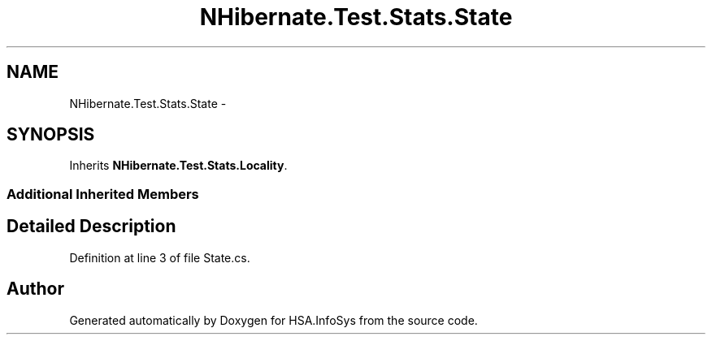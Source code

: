 .TH "NHibernate.Test.Stats.State" 3 "Fri Jul 5 2013" "Version 1.0" "HSA.InfoSys" \" -*- nroff -*-
.ad l
.nh
.SH NAME
NHibernate.Test.Stats.State \- 
.SH SYNOPSIS
.br
.PP
.PP
Inherits \fBNHibernate\&.Test\&.Stats\&.Locality\fP\&.
.SS "Additional Inherited Members"
.SH "Detailed Description"
.PP 
Definition at line 3 of file State\&.cs\&.

.SH "Author"
.PP 
Generated automatically by Doxygen for HSA\&.InfoSys from the source code\&.

